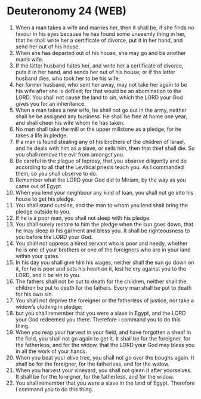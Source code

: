 * Deuteronomy 24 (WEB)
:PROPERTIES:
:ID: WEB/05-DEU24
:END:

1. When a man takes a wife and marries her, then it shall be, if she finds no favour in his eyes because he has found some unseemly thing in her, that he shall write her a certificate of divorce, put it in her hand, and send her out of his house.
2. When she has departed out of his house, she may go and be another man’s wife.
3. If the latter husband hates her, and write her a certificate of divorce, puts it in her hand, and sends her out of his house; or if the latter husband dies, who took her to be his wife;
4. her former husband, who sent her away, may not take her again to be his wife after she is defiled; for that would be an abomination to the LORD. You shall not cause the land to sin, which the LORD your God gives you for an inheritance.
5. When a man takes a new wife, he shall not go out in the army, neither shall he be assigned any business. He shall be free at home one year, and shall cheer his wife whom he has taken.
6. No man shall take the mill or the upper millstone as a pledge, for he takes a life in pledge.
7. If a man is found stealing any of his brothers of the children of Israel, and he deals with him as a slave, or sells him, then that thief shall die. So you shall remove the evil from amongst you.
8. Be careful in the plague of leprosy, that you observe diligently and do according to all that the Levitical priests teach you. As I commanded them, so you shall observe to do.
9. Remember what the LORD your God did to Miriam, by the way as you came out of Egypt.
10. When you lend your neighbour any kind of loan, you shall not go into his house to get his pledge.
11. You shall stand outside, and the man to whom you lend shall bring the pledge outside to you.
12. If he is a poor man, you shall not sleep with his pledge.
13. You shall surely restore to him the pledge when the sun goes down, that he may sleep in his garment and bless you. It shall be righteousness to you before the LORD your God.
14. You shall not oppress a hired servant who is poor and needy, whether he is one of your brothers or one of the foreigners who are in your land within your gates.
15. In his day you shall give him his wages, neither shall the sun go down on it, for he is poor and sets his heart on it, lest he cry against you to the LORD, and it be sin to you.
16. The fathers shall not be put to death for the children, neither shall the children be put to death for the fathers. Every man shall be put to death for his own sin.
17. You shall not deprive the foreigner or the fatherless of justice, nor take a widow’s clothing in pledge;
18. but you shall remember that you were a slave in Egypt, and the LORD your God redeemed you there. Therefore I command you to do this thing.
19. When you reap your harvest in your field, and have forgotten a sheaf in the field, you shall not go again to get it. It shall be for the foreigner, for the fatherless, and for the widow, that the LORD your God may bless you in all the work of your hands.
20. When you beat your olive tree, you shall not go over the boughs again. It shall be for the foreigner, for the fatherless, and for the widow.
21. When you harvest your vineyard, you shall not glean it after yourselves. It shall be for the foreigner, for the fatherless, and for the widow.
22. You shall remember that you were a slave in the land of Egypt. Therefore I command you to do this thing.
